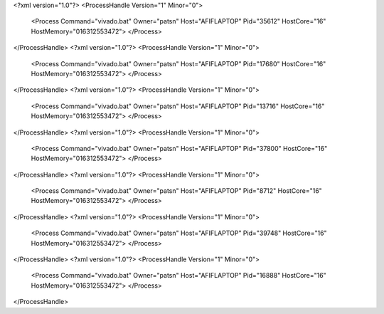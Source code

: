 <?xml version="1.0"?>
<ProcessHandle Version="1" Minor="0">
    <Process Command="vivado.bat" Owner="patsn" Host="AFIFLAPTOP" Pid="35612" HostCore="16" HostMemory="016312553472">
    </Process>
</ProcessHandle>
<?xml version="1.0"?>
<ProcessHandle Version="1" Minor="0">
    <Process Command="vivado.bat" Owner="patsn" Host="AFIFLAPTOP" Pid="17680" HostCore="16" HostMemory="016312553472">
    </Process>
</ProcessHandle>
<?xml version="1.0"?>
<ProcessHandle Version="1" Minor="0">
    <Process Command="vivado.bat" Owner="patsn" Host="AFIFLAPTOP" Pid="13716" HostCore="16" HostMemory="016312553472">
    </Process>
</ProcessHandle>
<?xml version="1.0"?>
<ProcessHandle Version="1" Minor="0">
    <Process Command="vivado.bat" Owner="patsn" Host="AFIFLAPTOP" Pid="37800" HostCore="16" HostMemory="016312553472">
    </Process>
</ProcessHandle>
<?xml version="1.0"?>
<ProcessHandle Version="1" Minor="0">
    <Process Command="vivado.bat" Owner="patsn" Host="AFIFLAPTOP" Pid="8712" HostCore="16" HostMemory="016312553472">
    </Process>
</ProcessHandle>
<?xml version="1.0"?>
<ProcessHandle Version="1" Minor="0">
    <Process Command="vivado.bat" Owner="patsn" Host="AFIFLAPTOP" Pid="39748" HostCore="16" HostMemory="016312553472">
    </Process>
</ProcessHandle>
<?xml version="1.0"?>
<ProcessHandle Version="1" Minor="0">
    <Process Command="vivado.bat" Owner="patsn" Host="AFIFLAPTOP" Pid="16888" HostCore="16" HostMemory="016312553472">
    </Process>
</ProcessHandle>
